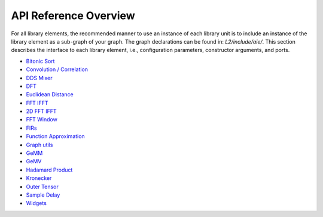 ..
   Copyright (C) 2019-2022, Xilinx, Inc.
   Copyright (C) 2022-2025, Advanced Micro Devices, Inc.
   
   `Terms and Conditions <https://www.amd.com/en/corporate/copyright>`_.

.. _API_REFERENCE:

======================
API Reference Overview
======================

For all library elements, the recommended manner to use an instance of each library unit is to include an instance of the library element as a sub-graph of your graph. The graph declarations can be found in: `L2/include/aie/`. This section describes the interface to each library element, i.e., configuration parameters, constructor arguments, and ports.

- `Bitonic Sort <../../rst/group_bitonic_sort.html>`_
- `Convolution / Correlation <../../rst/group_conv_corr_graph.html>`_
- `DDS Mixer <../../rst/group_dds_graph.html>`_
- `DFT <../../rst/group_dft_graph.html>`_
- `Euclidean Distance <../../rst/group_euclidean_distance_graph.html>`_
- `FFT IFFT <../../rst/group_fft_graphs.html>`_
- `2D FFT IFFT <../../rst/group_fft_ifft_2dgraphs.html>`_
- `FFT Window <../../rst/group_fft_window.html>`_
- `FIRs <../../rst/group_fir_graphs.html>`_
- `Function Approximation <../../rst/group_func_approx.html>`_
- `Graph utils <../../rst/group_graph_utils.html>`_
- `GeMM <../../rst/group_gemm_graph.html>`_
- `GeMV <../../rst/group_matrix_vector_mul_graph.html>`_
- `Hadamard Product <../../rst/group_hadamard_graph.html>`_
- `Kronecker <../../rst/group_kronecker_graph.html>`_
- `Outer Tensor <../../rst/group_outer_tensor_graph.html>`_
- `Sample Delay <../../rst/group_sample_delay_graph.html>`_
- `Widgets <../../rst/group_widget_graph.html>`_


.. |trade|  unicode:: U+02122 .. TRADEMARK SIGN
   :ltrim:
.. |reg|    unicode:: U+000AE .. REGISTERED TRADEMARK SIGN
   :ltrim: